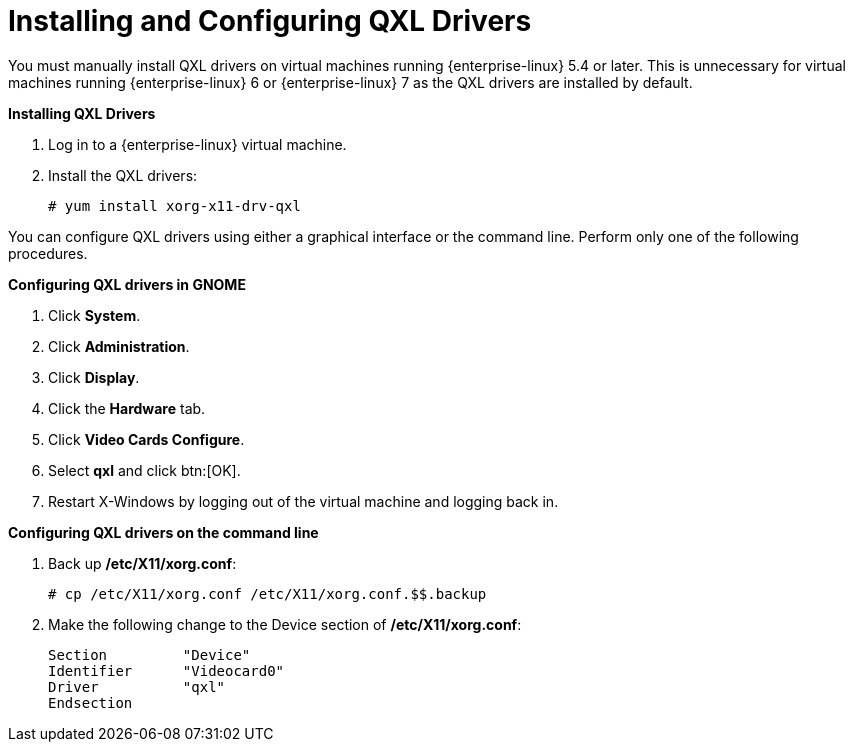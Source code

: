 :_content-type: PROCEDURE
[id="Configuring_qxl_drivers_on_virtual_machines"]
= Installing and Configuring QXL Drivers

You must manually install QXL drivers on virtual machines running {enterprise-linux} 5.4 or later. This is unnecessary for virtual machines running {enterprise-linux} 6 or {enterprise-linux} 7 as the QXL drivers are installed by default.


*Installing QXL Drivers*

. Log in to a {enterprise-linux} virtual machine.
. Install the QXL drivers:
+
[source,terminal]
----
# yum install xorg-x11-drv-qxl
----



You can configure QXL drivers using either a graphical interface or the command line. Perform only one of the following procedures.


*Configuring QXL drivers in GNOME*

. Click *System*.
. Click *Administration*.
. Click *Display*.
. Click the *Hardware* tab.
. Click *Video Cards Configure*.
. Select *qxl* and click btn:[OK].
. Restart X-Windows by logging out of the virtual machine and logging back in.




*Configuring QXL drivers on the command line*

. Back up */etc/X11/xorg.conf*: 
+
[source,terminal]
----
# cp /etc/X11/xorg.conf /etc/X11/xorg.conf.$$.backup
----
+
. Make the following change to the Device section of */etc/X11/xorg.conf*:
+			
[source,terminal]
----
Section 	"Device"
Identifier	"Videocard0"
Driver		"qxl"
Endsection
----



